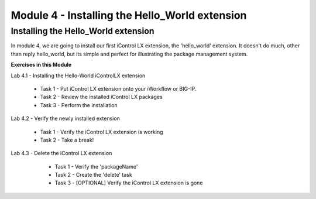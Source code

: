Module 4 - Installing the Hello_World extension
===============================================

Installing the Hello_World extension
------------------------------------

In module 4, we are going to install our first iControl LX extension, the
'hello_world' extension. It doesn't do much, other than reply hello_world,
but its simple and perfect for illustrating the package management system.

**Exercises in this Module**

Lab 4.1 - Installing the Hello-World iControlLX extension

  * Task 1 - Put iControl LX extension onto your iWorkflow or BIG-IP.
  * Task 2 - Review the installed iControl LX packages
  * Task 3  - Perform the installation

Lab 4.2 - Verify the newly installed extension

  * Task 1 - Verify the iControl LX extension is working
  * Task 2 - Take a break!

Lab 4.3 - Delete the iControl LX extension

  * Task 1 - Verify the 'packageName'
  * Task 2 - Create the 'delete' task
  * Task 3 - [OPTIONAL] Verify the iControl LX extension is gone

 .. toctree::
     :maxdepth: 1
     :glob:

     lab*
